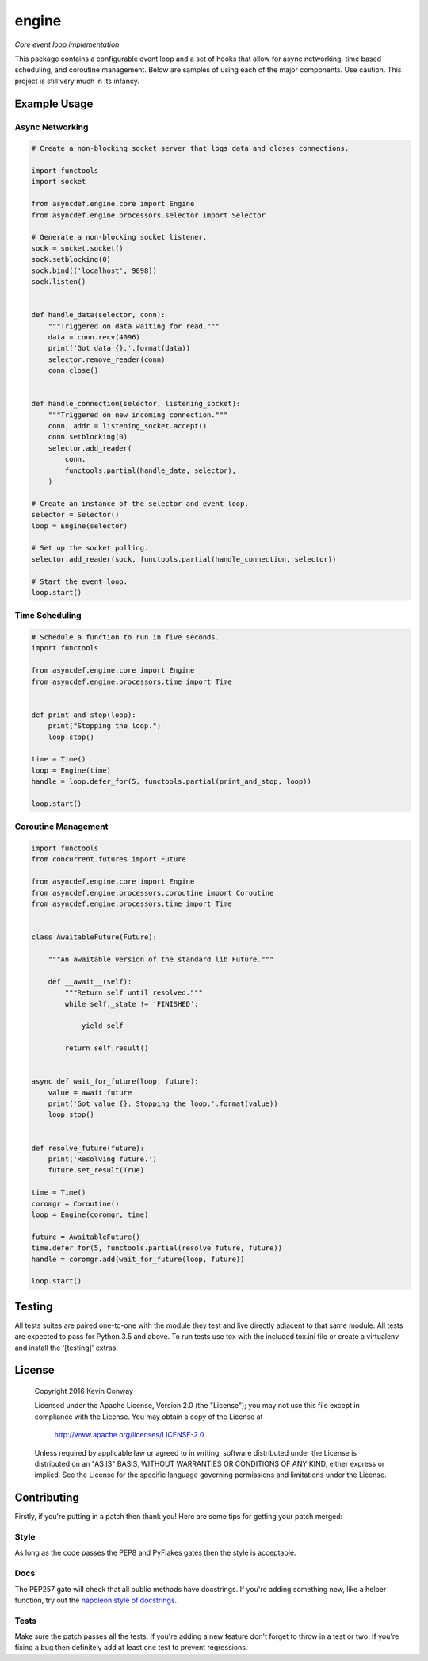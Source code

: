 ======
engine
======

*Core event loop implementation.*

This package contains a configurable event loop and a set of hooks that allow
for async networking, time based scheduling, and coroutine management. Below
are samples of using each of the major components. Use caution. This project
is still very much in its infancy.

Example Usage
=============

Async Networking
----------------

.. code-block:: python

    # Create a non-blocking socket server that logs data and closes connections.

    import functools
    import socket

    from asyncdef.engine.core import Engine
    from asyncdef.engine.processors.selector import Selector

    # Generate a non-blocking socket listener.
    sock = socket.socket()
    sock.setblocking(0)
    sock.bind(('localhost', 9898))
    sock.listen()


    def handle_data(selector, conn):
        """Triggered on data waiting for read."""
        data = conn.recv(4096)
        print('Got data {}.'.format(data))
        selector.remove_reader(conn)
        conn.close()


    def handle_connection(selector, listening_socket):
        """Triggered on new incoming connection."""
        conn, addr = listening_socket.accept()
        conn.setblocking(0)
        selector.add_reader(
            conn,
            functools.partial(handle_data, selector),
        )

    # Create an instance of the selector and event loop.
    selector = Selector()
    loop = Engine(selector)

    # Set up the socket polling.
    selector.add_reader(sock, functools.partial(handle_connection, selector))

    # Start the event loop.
    loop.start()

Time Scheduling
---------------

.. code-block:: python

    # Schedule a function to run in five seconds.
    import functools

    from asyncdef.engine.core import Engine
    from asyncdef.engine.processors.time import Time


    def print_and_stop(loop):
        print("Stopping the loop.")
        loop.stop()

    time = Time()
    loop = Engine(time)
    handle = loop.defer_for(5, functools.partial(print_and_stop, loop))

    loop.start()

Coroutine Management
--------------------

.. code-block:: python

    import functools
    from concurrent.futures import Future

    from asyncdef.engine.core import Engine
    from asyncdef.engine.processors.coroutine import Coroutine
    from asyncdef.engine.processors.time import Time


    class AwaitableFuture(Future):

        """An awaitable version of the standard lib Future."""

        def __await__(self):
            """Return self until resolved."""
            while self._state != 'FINISHED':

                yield self

            return self.result()


    async def wait_for_future(loop, future):
        value = await future
        print('Got value {}. Stopping the loop.'.format(value))
        loop.stop()


    def resolve_future(future):
        print('Resolving future.')
        future.set_result(True)

    time = Time()
    coromgr = Coroutine()
    loop = Engine(coromgr, time)

    future = AwaitableFuture()
    time.defer_for(5, functools.partial(resolve_future, future))
    handle = coromgr.add(wait_for_future(loop, future))

    loop.start()

Testing
=======

All tests suites are paired one-to-one with the module they test and live
directly adjacent to that same module. All tests are expected to pass for
Python 3.5 and above. To run tests use tox with the included tox.ini file or
create a virtualenv and install the '[testing]' extras.

License
=======

    Copyright 2016 Kevin Conway

    Licensed under the Apache License, Version 2.0 (the "License");
    you may not use this file except in compliance with the License.
    You may obtain a copy of the License at

        http://www.apache.org/licenses/LICENSE-2.0

    Unless required by applicable law or agreed to in writing, software
    distributed under the License is distributed on an "AS IS" BASIS,
    WITHOUT WARRANTIES OR CONDITIONS OF ANY KIND, either express or implied.
    See the License for the specific language governing permissions and
    limitations under the License.

Contributing
============

Firstly, if you're putting in a patch then thank you! Here are some tips for
getting your patch merged:

Style
-----

As long as the code passes the PEP8 and PyFlakes gates then the style is
acceptable.

Docs
----

The PEP257 gate will check that all public methods have docstrings. If you're
adding something new, like a helper function, try out the
`napoleon style of docstrings <https://pypi.python.org/pypi/sphinxcontrib-napoleon>`_.

Tests
-----

Make sure the patch passes all the tests. If you're adding a new feature don't
forget to throw in a test or two. If you're fixing a bug then definitely add
at least one test to prevent regressions.
